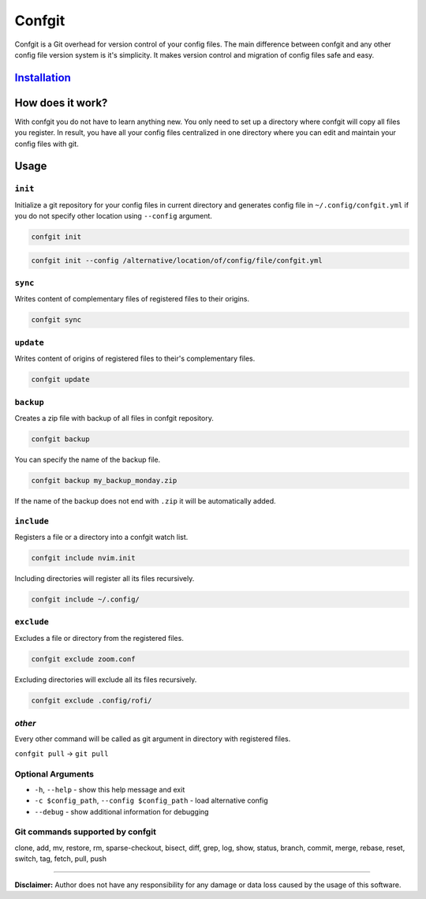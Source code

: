 
Confgit
=======


.. image:: https://readthedocs.org/projects/confgit/badge/?version=latest
   :target: https://confgit.readthedocs.io/en/latest/?badge=latest
   :alt: Documentation Status


.. image:: https://www.codefactor.io/repository/github/yagarea/confgit/badge/master
   :target: https://www.codefactor.io/repository/github/yagarea/confgit/overview/master
   :alt: CodeFactor


.. image:: https://img.shields.io/badge/python-3.x-green.svg
   :target: https://www.python.org/
   :alt: Python 3.x

.. image:: https://img.shields.io/badge/PRs-welcome-brightgreen.svg?style=flat
   :target: http://makeapullrequest.com
   :alt: PRs Welcome


.. image:: https://img.shields.io/github/issues-pr/yagarea/confgit
   :target: https://github.com/yagarea/confgit/pulls
   :alt: PR info


.. image:: https://img.shields.io/github/issues-closed/yagarea/confgit
   :target: https://github.com/yagarea/confgit/issues
   :alt: Closed issues


.. image:: https://img.shields.io/github/stars/yagarea/confgit?style=social
   :target: https://github.com/yagarea/confgit/stargazers
   :alt: Repo starts


Confgit is a Git overhead for version control of your config files. The main difference between confgit and any other config file version system is it's simplicity. It makes version control and migration of config files safe and easy.

`Installation <./docs/installation.md>`_
--------------------------------------------

How does it work?
-----------------

With confgit you do not have to learn anything new. You only need to set up a directory where confgit will copy all files you register. In result, you have all your config files centralized in one directory where you can edit and maintain your config files with git.

Usage
-----

``init``
^^^^^^^^^^^^

Initialize a git repository for your config files in current directory and generates config file in ``~/.config/confgit.yml`` if you do not specify other location using ``--config`` argument.

.. code-block:: txt

   confgit init

.. code-block:: txt

   confgit init --config /alternative/location/of/config/file/confgit.yml

``sync``
^^^^^^^^^^^^

Writes content of complementary files of registered files to their origins.

.. code-block:: txt

   confgit sync

``update``
^^^^^^^^^^^^^^

Writes content of origins of registered files to their's complementary files.

.. code-block:: txt

   confgit update

``backup``
^^^^^^^^^^^^^^

Creates a zip file with backup of all files in confgit repository.

.. code-block:: txt

   confgit backup

You can specify the name of the backup file.

.. code-block:: txt

   confgit backup my_backup_monday.zip

If the name of the backup does not end with ``.zip`` it will be automatically added.

``include``
^^^^^^^^^^^^^^^

Registers a file or a directory into a confgit watch list.

.. code-block:: txt

   confgit include nvim.init

Including directories will register all its files recursively.

.. code-block:: txt

   confgit include ~/.config/

``exclude``
^^^^^^^^^^^^^^^

Excludes a file or directory from the registered files.

.. code-block:: txt

   confgit exclude zoom.conf

Excluding directories will exclude all its files recursively.

.. code-block:: txt

   confgit exclude .config/rofi/

*other*
^^^^^^^^^^^

Every other command will be called as git argument in directory with registered files.

``confgit pull`` -> ``git pull``

Optional Arguments
^^^^^^^^^^^^^^^^^^


* ``-h``\ , ``--help``                              - show this help message and exit
* ``-c $config_path``\ , ``--config $config_path``  - load alternative config
* ``--debug``                                   - show additional information for debugging

Git commands supported by confgit
^^^^^^^^^^^^^^^^^^^^^^^^^^^^^^^^^

clone, add, mv, restore, rm, sparse-checkout, bisect, diff, grep, log, show, status, branch, commit, merge, rebase, reset, switch, tag, fetch, pull, push

----

**Disclaimer:** Author does not have any responsibility for any damage or data loss caused by the usage of this software.
